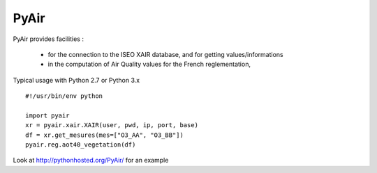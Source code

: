 ===========
PyAir
===========

PyAir provides facilities :

    - for the connection to the ISEO XAIR database, and for getting values/informations
    - in the computation of Air Quality values for the French reglementation,



Typical usage with Python 2.7 or Python 3.x ::

    #!/usr/bin/env python

    import pyair
    xr = pyair.xair.XAIR(user, pwd, ip, port, base)
    df = xr.get_mesures(mes=["O3_AA", "O3_BB"])
    pyair.reg.aot40_vegetation(df)

Look at http://pythonhosted.org/PyAir/ for an example
